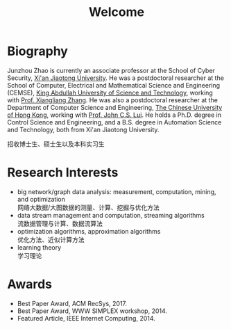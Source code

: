 # -*- fill-column: 100; -*-
#+TITLE: Welcome
#+OPTIONS: toc:nil num:nil


* Biography

  Junzhou Zhao is currently an associate professor at the School of Cyber Security, [[http://www.xjtu.edu.cn/][Xi'an Jiaotong
  University]]. He was a postdoctoral researcher at the School of Computer, Electrical and
  Mathematical Science and Engineering (CEMSE), [[https://www.kaust.edu.sa/][King Abdullah University of Science and Technology]],
  working with [[https://www.kaust.edu.sa/en/study/faculty/xiangliang-zhang][Prof. Xiangliang Zhang]]. He was also a postdoctoral researcher at the Department of
  Computer Science and Engineering, [[http://www.cse.cuhk.edu.hk/en/][The Chinese University of Hong Kong]], working with [[http://www.cse.cuhk.edu.hk/~cslui/][Prof. John
  C.S. Lui]]. He holds a Ph.D. degree in Control Science and Engineering, and a B.S. degree in
  Automation Science and Technology, both from Xi'an Jiaotong University.

  #+ATTR_HTML: :style margin-right:1ex;
  [[file:img/news.gif]]
  招收博士生、硕士生以及本科实习生

* Research Interests

  - big network/graph data analysis: measurement, computation, mining, and optimization\\
    网络大数据/大图数据的测量、计算、挖掘与优化方法
  - data stream management and computation, streaming algorithms\\
    流数据管理与计算、数据流算法
  - optimization algorithms, approximation algorithms\\
    优化方法、近似计算方法
  - learning theory\\
    学习理论

* Awards

  - Best Paper Award, ACM RecSys, 2017.
  - Best Paper Award, WWW SIMPLEX workshop, 2014.
  - Featured Article, IEEE Internet Computing, 2014.
